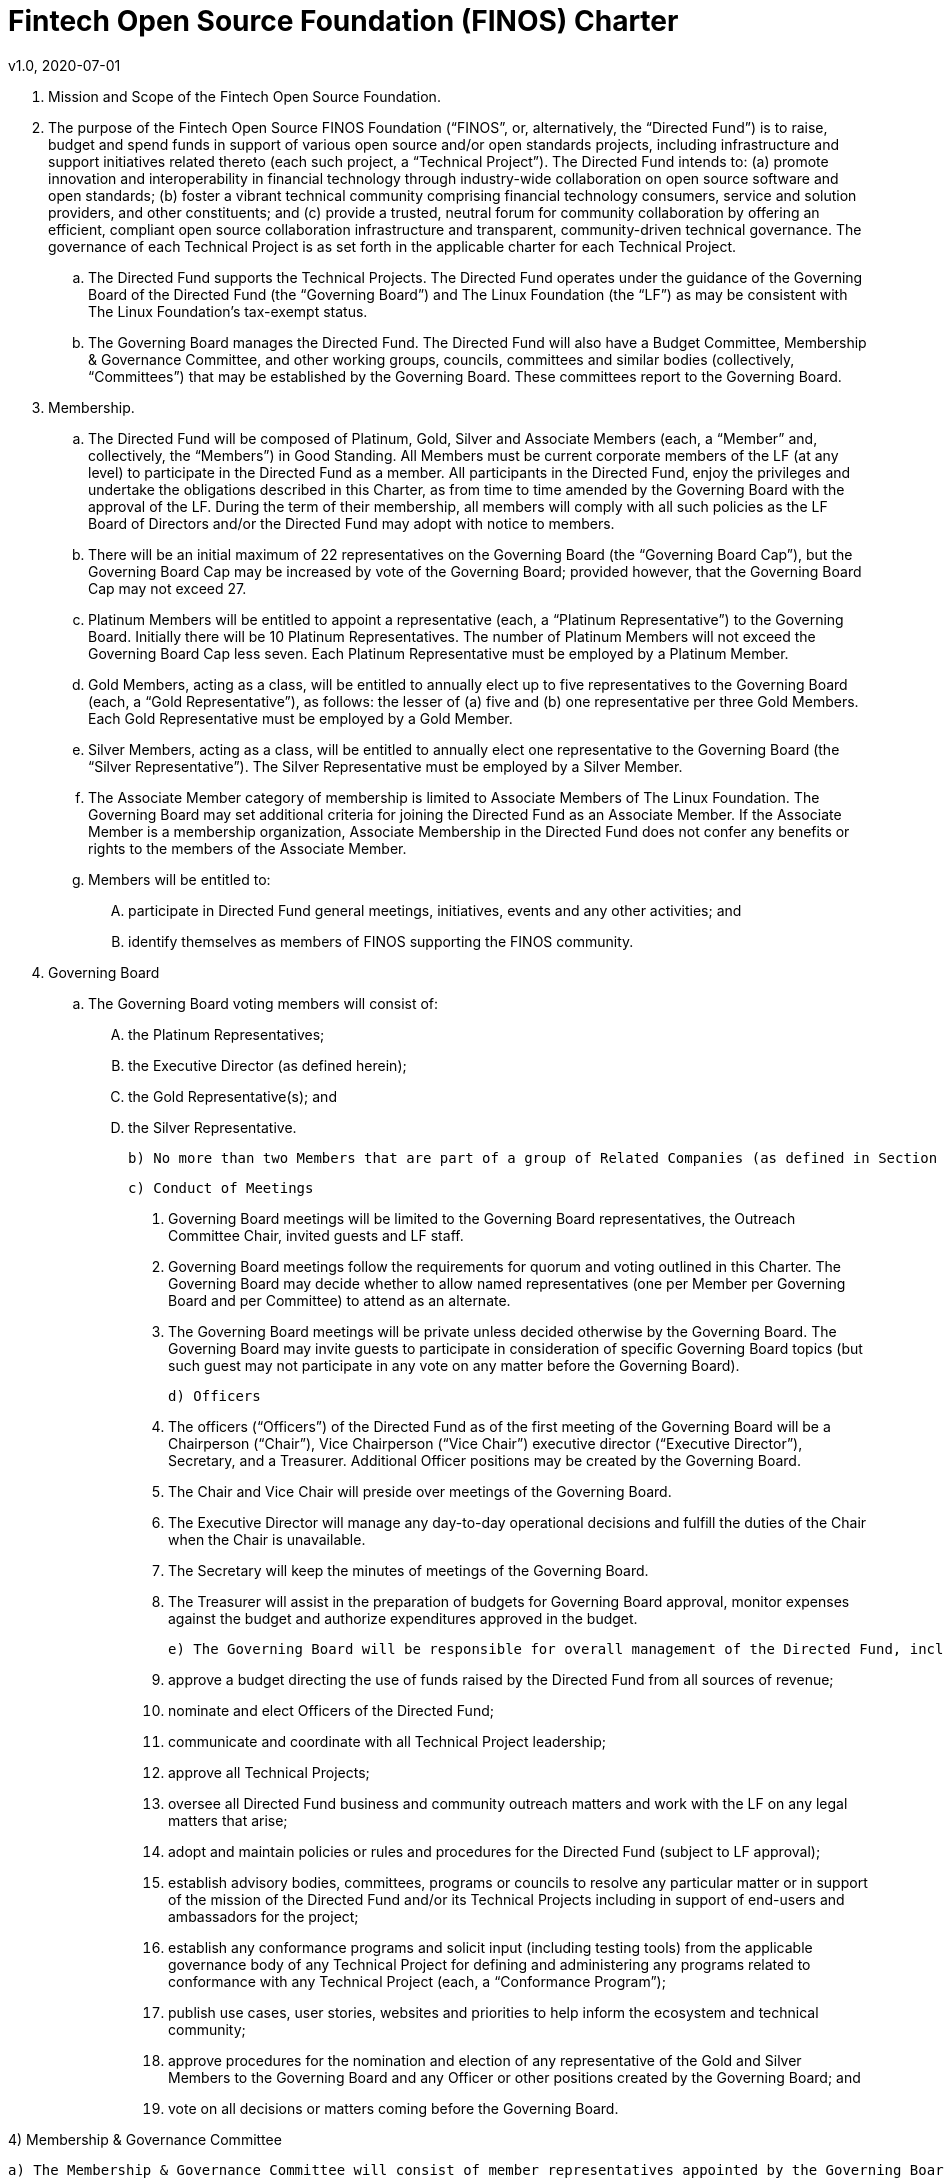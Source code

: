 # Fintech Open Source Foundation (FINOS) Charter
v1.0, 2020-07-01

. Mission and Scope of the Fintech Open Source Foundation.

  . The purpose of the Fintech Open Source FINOS Foundation (“FINOS”, or, alternatively, the “Directed Fund”) is to raise, budget and spend funds in support of various open source and/or open standards projects, including infrastructure and support initiatives related thereto (each such project, a “Technical Project”).  The Directed Fund intends to: (a) promote innovation and interoperability in financial technology through industry-wide collaboration on open source software and open standards; (b) foster a vibrant technical community comprising financial technology consumers, service and solution providers, and other constituents; and (c) provide a trusted, neutral forum for community collaboration by offering an efficient, compliant open source collaboration infrastructure and transparent, community-driven technical governance.   The governance of each Technical Project is as set forth in the applicable charter for each Technical Project.

  .. The Directed Fund supports the Technical Projects. The Directed Fund operates under the guidance of the Governing Board of the Directed Fund (the “Governing Board”) and The Linux Foundation (the “LF”) as may be consistent with The Linux Foundation’s tax-exempt status.

  .. The Governing Board manages the Directed Fund. The Directed Fund will also have a Budget Committee, Membership & Governance Committee, and other working groups, councils, committees and similar bodies (collectively, “Committees”) that may be established by the Governing Board.  These committees report to the Governing Board.

. Membership.

  .. The Directed Fund will be composed of Platinum, Gold, Silver and Associate Members (each, a “Member” and, collectively, the “Members”) in Good Standing. All Members must be current corporate members of the LF (at any level) to participate in the Directed Fund as a member. All participants in the Directed Fund, enjoy the privileges and undertake the obligations described in this Charter, as from time to time amended by the Governing Board with the approval of the LF. During the term of their membership, all members will comply with all such policies as the LF Board of Directors and/or the Directed Fund may adopt with notice to members.

  .. There will be an initial maximum of 22 representatives on the Governing Board (the “Governing Board Cap”), but the Governing Board Cap may be increased by vote of the Governing Board; provided however, that the Governing Board Cap may not exceed 27.

  .. Platinum Members will be entitled to appoint a representative (each, a “Platinum Representative”) to the Governing Board. Initially there will be 10 Platinum Representatives. The number of Platinum Members will not exceed the Governing Board Cap less seven. Each Platinum Representative must be employed by a Platinum Member.

  .. Gold Members, acting as a class, will be entitled to annually elect up to five representatives to the Governing Board (each, a “Gold Representative”), as follows: the lesser of (a) five and (b) one representative per three Gold Members. Each Gold Representative must be employed by a Gold Member.

  .. Silver Members, acting as a class, will be entitled to annually elect one representative to the Governing Board (the “Silver Representative”). The Silver Representative must be employed by a Silver Member.

  .. The Associate Member category of membership is limited to Associate Members of The Linux Foundation. The Governing Board may set additional criteria for joining the Directed Fund as an Associate Member. If the Associate Member is a membership organization, Associate Membership in the Directed Fund does not confer any benefits or rights to the members of the Associate Member.

  .. Members will be entitled to:

  .... participate in Directed Fund general meetings, initiatives, events and any other activities; and

  .... identify themselves as members of FINOS supporting the FINOS community.

. Governing Board

  .. The Governing Board voting members will consist of:

    .... the Platinum Representatives;
    .... the Executive Director (as defined herein);
    .... the Gold Representative(s); and
    .... the Silver Representative.

  b) No more than two Members that are part of a group of Related Companies (as defined in Section 9) may appoint, or nominate for a membership class election, a representative on the Governing Board.  No single Member, company or set of Related Companies will be entitled to: (i) appoint or nominate for Membership class election more than two representatives for the Governing Board, or (ii) have more than two representatives on the Governing Board.

  c) Conduct of Meetings

    i) Governing Board meetings will be limited to the Governing Board representatives, the Outreach Committee Chair, invited guests and LF staff.

    ii) Governing Board meetings follow the requirements for quorum and voting outlined in this Charter. The Governing Board may decide whether to allow named representatives (one per Member per Governing Board and per Committee) to attend as an alternate.

    iii) The Governing Board meetings will be private unless decided otherwise by the Governing Board. The Governing Board may invite guests to participate in consideration of specific Governing Board topics (but such guest may not participate in any vote on any matter before the Governing Board).

  d) Officers

    i) The officers (“Officers”) of the Directed Fund as of the first meeting of the Governing Board will be a Chairperson (“Chair”), Vice Chairperson (“Vice Chair”) executive director (“Executive Director”), Secretary, and a Treasurer.  Additional Officer positions may be created by the Governing Board.

    ii) The Chair and Vice Chair will preside over meetings of the Governing Board.

    iii) The Executive Director will manage any day-to-day operational decisions and fulfill the duties of the Chair when the Chair is unavailable.

    iv) The Secretary will keep the minutes of meetings of the Governing Board.

    v) The Treasurer will assist in the preparation of budgets for Governing Board approval, monitor expenses against the budget and authorize expenditures approved in the budget.

  e) The Governing Board will be responsible for overall management of the Directed Fund, including to:

    i) approve a budget directing the use of funds raised by the Directed Fund from all sources of revenue;

    ii) nominate and elect Officers of the Directed Fund;

    iii) communicate and coordinate with all Technical Project leadership;

    iv) approve all Technical Projects;

    v) oversee all Directed Fund business and community outreach matters and work with the LF on any legal matters that arise;

    vi) adopt and maintain policies or rules and procedures for the Directed Fund (subject to LF approval);

    vii) establish advisory bodies, committees, programs or councils to resolve any particular matter or in support of the mission of the Directed Fund and/or its Technical Projects including in support of end-users and ambassadors for the project;

    viii) establish any conformance programs and solicit input (including testing tools) from the applicable governance body of any Technical Project for defining and administering any programs related to conformance with any Technical Project (each, a “Conformance Program”);

    ix) publish use cases, user stories, websites and priorities to help inform the ecosystem and technical community;

    x) approve procedures for the nomination and election of any representative of the Gold and Silver Members to the Governing Board and any Officer or other positions created by the Governing Board; and

    xi) vote on all decisions or matters coming before the Governing Board.

4) Membership & Governance  Committee

  a) The Membership & Governance Committee will consist of member representatives appointed by the Governing Board. Participation on the Membership & Governance Committee is voluntary, and the makeup of the Committee will be determined annually or as otherwise directed by the Governing Board.

  b) The responsibilities of the Membership & Governance Committee include to advise the Governing Board on membership- and governance-related questions to be decided by the Governing Board.

  c) The Membership & Governance Committee will select, from among its members, a chairperson who will call meetings, drive the agenda and communicate findings or recommendations of the Committee to the Governing Board. If no chairperson is named, the Executive Director shall act as chairperson.

5) Budget Committee

  a) The Budget Committee will consist of representatives of the Governing Board that volunteer to be a named participant on the Budget Committee.

  b) The responsibilities of the Budget Committee include:

    i) assisting the Treasurer in preparation of annual budgets that adhere to the principles and guidelines established by the Governing Board;

    ii) developing and reporting metrics for the allocation of budget in relation to meeting the priorities of the Governing Board;

    iii) reviewing the progress of the Directed Fund against the annual budget;

    iv) preparing forecasts for future financial needs of the Directed Fund; and

    v) such other matters related to finance and the financial operation of the Directed Fund as may be directed to the Budget Committee by the Governing Board.

  c) The Treasurer shall be chairperson of the Budget Committee.

6) Voting

  a) Quorum for Governing Board and Committee meetings will require at least fifty percent of the voting representatives. If advance notice of the meeting has been given per normal means and timing, the Governing Board may continue to meet even if quorum is not met, but will be prevented from making any decisions at the meeting.

  b) Ideally decisions will be made based on consensus. If, however, any decision requires a vote to move forward, the representatives of the Governing Board or Committee, as applicable, will vote on a one vote per voting representative basis.

  c) Except as provided in Section 16.a. or elsewhere in this Charter, decisions by vote at a meeting will require a simple majority vote, provided quorum is met. Except as provided in Section 16.a. or elsewhere in this Charter, decisions by electronic vote without a meeting will require a majority of all voting representatives.

  d) In the event of a tied vote with respect to an action that cannot be resolved by the Governing Board, the Chair may refer the matter to the LF for assistance in reaching a decision. If there is a tied vote in any Committee that cannot be resolved, the matter may be referred to the Governing Board.

7) Subsidiaries and Related Companies

  a) Definitions:

    i) “Subsidiaries” means any entity in which a Member owns, directly or indirectly, more than fifty percent of the voting securities or membership interests of the entity in question;

    ii) “Related Company” means any entity which controls or is controlled by a Member or which, together with a Member, is under the common control of a third party, in each case where such control results from ownership, either directly or indirectly, of more than fifty percent of the voting securities or membership interests of the entity in question; and

    iii) “Related Companies” are entities that are each a Related Company of a Member.

  b) Only the legal entity which has executed a Participation Agreement and its Subsidiaries will be entitled to enjoy the rights and privileges of such Membership; provided, however, that such Member and its Subsidiaries will be treated together as a single Member.

  c) If a Member is itself a foundation, association, consortium, open source project, membership organization, user group or other entity that has members or sponsors, then the rights and privileges granted to such Member will extend only to the employee-representatives of such Member, and not to its members or sponsors, unless otherwise approved by the Governing Board in a specific case.

  d) Directed Fund Membership is non-transferable, non-salable and non-assignable, except a Member may transfer its current Membership benefits and obligations to a successor of substantially all of its business or assets, whether by merger, sale or otherwise; provided that the transferee agrees to be bound by this Charter and the Bylaws and policies required by LF membership.

8) Intellectual Property Policy

  a) Members will comply with the Directed Fund’s Intellectual Property Policy available here: https://finos.org/governance.

9) Good Standing

  a) The Linux Foundation’s Good Standing Policy is available at https://www.linuxfoundation.org/good-standing-policy and will apply to Members of this Directed Fund.

10) Trademarks

  a) Any trademarks relating to the Directed Fund or any Technical Project, including without limitation any mark relating to any Conformance Program, must be transferred to and held by LF Projects, LLC or the Linux Foundation and available for use pursuant to LF Projects, LLC’s trademark usage policy, available at www.lfprojects.org/trademarks/.

11) Antitrust Guidelines

  a) All Members must abide by The Linux Foundation’s Antitrust Policy available at http://www.linuxfoundation.org/antitrust-policy.

  b) All Members must encourage open participation from any organization able to meet the membership requirements, regardless of competitive interests. Put another way, the Governing Board will not seek to exclude any member based on any criteria, requirements or reasons other than those that are reasonable and applied on a non-discriminatory basis to all members.

12) Budget

  a) The Governing Board will approve an annual budget and never commit to spend in excess of funds raised. The budget and the purposes to which it is applied must be consistent with both (a) the non-profit and tax-exempt mission of The Linux Foundation and (b) the aggregate goals of the Technical Projects.

  b) The Linux Foundation will provide the Governing Board with regular reports of spend levels against the budget. Under no circumstances will The Linux Foundation have any expectation or obligation to undertake an action on behalf of the Directed Fund or otherwise related to the Directed Fund that is not covered in full by funds raised by the Directed Fund.

  c) In the event an unbudgeted or otherwise unfunded obligation arises related to the Directed Fund, The Linux Foundation will coordinate with the Governing Board to address gap funding requirements.

13) General & Administrative Expenses

  a) The Linux Foundation will have custody of and final authority over the usage of any fees, funds and other cash receipts.

  b) A General & Administrative (G&A) fee will be applied by The Linux Foundation to funds raised to cover Finance, Accounting, and operations. The G&A fee will be 9% of the Directed Fund’s first $1,000,000 of gross receipts each year and 6% of the Directed Fund’s gross receipts each year over $1,000,000.

14) General Rules and Operations. The Directed Fund activities must:

  a) engage in the work of the project in a professional manner consistent with maintaining a cohesive community, while also maintaining the goodwill and esteem of The Linux Foundation in the open source community;

  b) respect the rights of all trademark owners, including any branding and usage guidelines;

  c) engage or coordinate with The Linux Foundation on all outreach, website and marketing activities regarding the Directed Fund or on behalf of any Technical Project that invoke or associate the name of any Technical Project or The Linux Foundation; and

  d) operate under such rules and procedures as may be approved by the Governing Board and confirmed by The Linux Foundation.

15) Amendments

  a) This Charter may be amended by a two-thirds vote of the entire Governing Board, subject to approval by The Linux Foundation.

